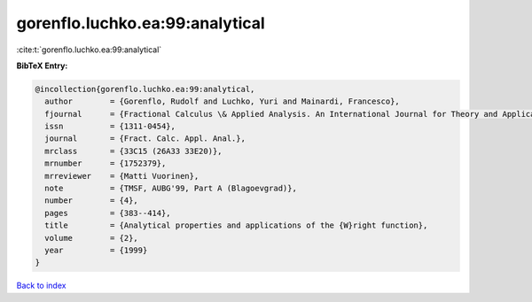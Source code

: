 gorenflo.luchko.ea:99:analytical
================================

:cite:t:`gorenflo.luchko.ea:99:analytical`

**BibTeX Entry:**

.. code-block:: bibtex

   @incollection{gorenflo.luchko.ea:99:analytical,
     author        = {Gorenflo, Rudolf and Luchko, Yuri and Mainardi, Francesco},
     fjournal      = {Fractional Calculus \& Applied Analysis. An International Journal for Theory and Applications},
     issn          = {1311-0454},
     journal       = {Fract. Calc. Appl. Anal.},
     mrclass       = {33C15 (26A33 33E20)},
     mrnumber      = {1752379},
     mrreviewer    = {Matti Vuorinen},
     note          = {TMSF, AUBG'99, Part A (Blagoevgrad)},
     number        = {4},
     pages         = {383--414},
     title         = {Analytical properties and applications of the {W}right function},
     volume        = {2},
     year          = {1999}
   }

`Back to index <../By-Cite-Keys.html>`__
